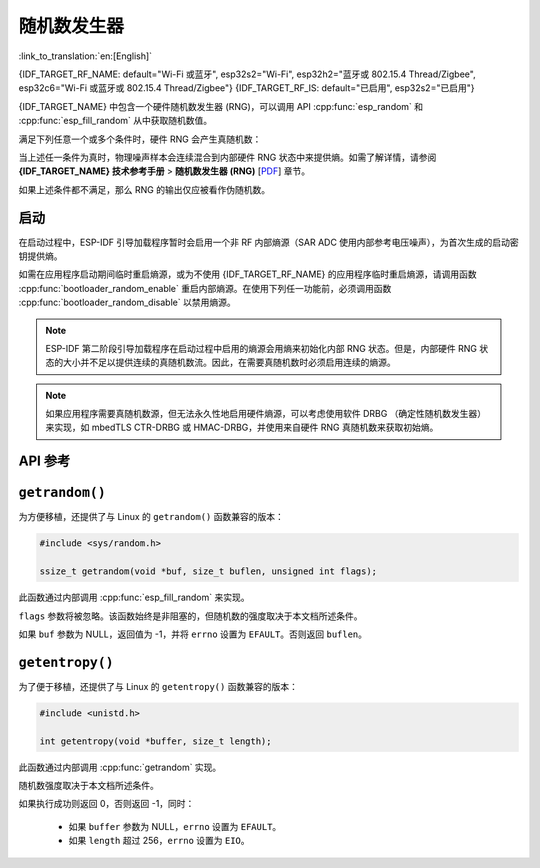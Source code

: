 随机数发生器
========================

:link_to_translation:`en:[English]`

{IDF_TARGET_RF_NAME: default="Wi-Fi 或蓝牙", esp32s2="Wi-Fi", esp32h2="蓝牙或 802.15.4 Thread/Zigbee", esp32c6="Wi-Fi 或蓝牙或 802.15.4 Thread/Zigbee"}
{IDF_TARGET_RF_IS: default="已启用", esp32s2="已启用"}

{IDF_TARGET_NAME} 中包含一个硬件随机数发生器 (RNG)，可以调用 API :cpp:func:`esp_random` 和 :cpp:func:`esp_fill_random` 从中获取随机数值。

满足下列任意一个或多个条件时，硬件 RNG 会产生真随机数：

.. list::

    :SOC_WIFI_SUPPORTED or SOC_IEEE802154_SUPPORTED or SOC_BT_SUPPORTED: - RF 子系统已启用，即 {IDF_TARGET_RF_NAME} {IDF_TARGET_RF_IS}。
    - 调用 :cpp:func:`bootloader_random_enable` 启用了内部熵源 (SAR ADC)，且熵源尚未被 :cpp:func:`bootloader_random_disable` 禁用。
    - 在 :ref:`second-stage-bootloader` 运行时。这是因为默认的 ESP-IDF 引导加载程序启动时会调用 :cpp:func:`bootloader_random_enable`，并在执行应用程序前调用 :cpp:func:`bootloader_random_disable`。

当上述任一条件为真时，物理噪声样本会连续混合到内部硬件 RNG 状态中来提供熵。如需了解详情，请参阅 **{IDF_TARGET_NAME} 技术参考手册** > **随机数发生器 (RNG)** [`PDF <{IDF_TARGET_TRM_CN_URL}#rng>`__] 章节。

如果上述条件都不满足，那么 RNG 的输出仅应被看作伪随机数。

启动
-------

在启动过程中，ESP-IDF 引导加载程序暂时会启用一个非 RF 内部熵源（SAR ADC 使用内部参考电压噪声），为首次生成的启动密钥提供熵。

.. only:: not SOC_WIFI_SUPPORTED and not SOC_IEEE802154_SUPPORTED and not SOC_BT_SUPPORTED

    但是，当应用程序开始执行后，一直到内部熵源再次被启用前，通常只有伪随机数可用。

.. only:: SOC_WIFI_SUPPORTED or SOC_IEEE802154_SUPPORTED or SOC_BT_SUPPORTED

    但是，当应用程序开始执行后，一直到 {IDF_TARGET_RF_NAME} 初始化完成前或内部熵源再次被启用前，通常只有伪随机数可用。


如需在应用程序启动期间临时重启熵源，或为不使用 {IDF_TARGET_RF_NAME} 的应用程序临时重启熵源，请调用函数 :cpp:func:`bootloader_random_enable` 重启内部熵源。在使用下列任一功能前，必须调用函数 :cpp:func:`bootloader_random_disable` 以禁用熵源。

.. list::

    - ADC

    :esp32: - I2S

    :SOC_WIFI_SUPPORTED or SOC_IEEE802154_SUPPORTED or SOC_BT_SUPPORTED: - {IDF_TARGET_RF_NAME}

.. note::

    ESP-IDF 第二阶段引导加载程序在启动过程中启用的熵源会用熵来初始化内部 RNG 状态。但是，内部硬件 RNG 状态的大小并不足以提供连续的真随机数流。因此，在需要真随机数时必须启用连续的熵源。

.. note::

    如果应用程序需要真随机数源，但无法永久性地启用硬件熵源，可以考虑使用软件 DRBG （确定性随机数发生器）来实现，如 mbedTLS CTR-DRBG 或 HMAC-DRBG，并使用来自硬件 RNG 真随机数来获取初始熵。

.. only:: not esp32

    二级熵源
    -----------------

    {IDF_TARGET_NAME} RNG 包含一个基于异步 8 MHz 内部振荡器采样的二级熵源（详情请参阅技术参考手册）。该熵源在 ESP-IDF 中始终处于启用状态，并通过硬件持续混合到 RNG 状态中。在测试中，即使在不启用主熵源时，这个二级熵源也足以通过 `Dieharder`_ 随机数测试套件（测试输入数据是通过连续重置 {IDF_TARGET_NAME} 生成短样本并将其拼接来创建的）。但是，目前只有在同时启用上文所述的主熵源时，才能保证产生真随机数。

API 参考
-------------

.. include-build-file:: inc/esp_random.inc
.. include-build-file:: inc/bootloader_random.inc

``getrandom()``
---------------

为方便移植，还提供了与 Linux 的 ``getrandom()`` 函数兼容的版本：

.. code-block:: c

    #include <sys/random.h>

    ssize_t getrandom(void *buf, size_t buflen, unsigned int flags);

此函数通过内部调用 :cpp:func:`esp_fill_random` 来实现。

``flags`` 参数将被忽略。该函数始终是非阻塞的，但随机数的强度取决于本文档所述条件。

如果 ``buf`` 参数为 NULL，返回值为 -1，并将 ``errno`` 设置为 ``EFAULT``。否则返回 ``buflen``。

``getentropy()``
----------------

为了便于移植，还提供了与 Linux 的 ``getentropy()`` 函数兼容的版本：

.. code-block:: c

    #include <unistd.h>

    int getentropy(void *buffer, size_t length);

此函数通过内部调用 :cpp:func:`getrandom` 实现。

随机数强度取决于本文档所述条件。

如果执行成功则返回 0，否则返回 -1，同时：

    - 如果 ``buffer`` 参数为 NULL，``errno`` 设置为 ``EFAULT``。
    - 如果 ``length`` 超过 256，``errno`` 设置为 ``EIO``。

.. _Dieharder: https://webhome.phy.duke.edu/~rgb/General/dieharder.php
